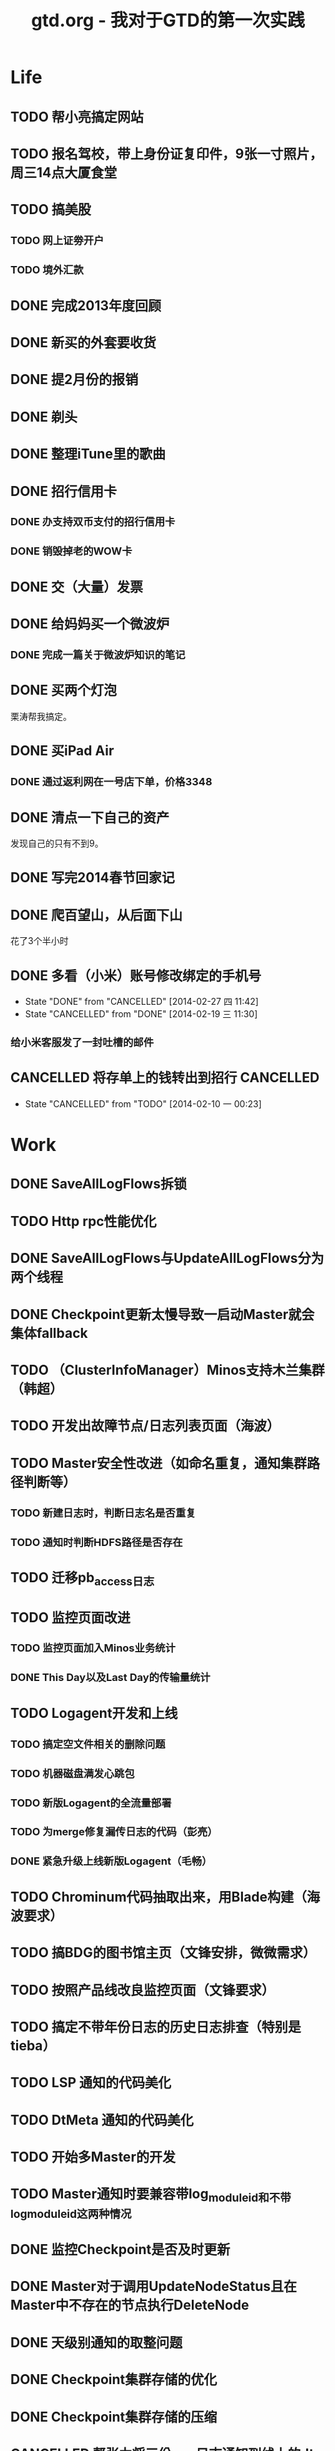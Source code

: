 #+TITLE: gtd.org - 我对于GTD的第一次实践

* Life
** TODO 帮小亮搞定网站
   SCHEDULED: <2014-02-28 五>
** TODO 报名驾校，带上身份证复印件，9张一寸照片，周三14点大厦食堂
   SCHEDULED: <2014-02-26 三>
** TODO 搞美股
*** TODO 网上证劵开户
    SCHEDULED: <2014-02-18 二>
*** TODO 境外汇款
** DONE 完成2013年度回顾
   SCHEDULED: <2014-02-22 六>
** DONE 新买的外套要收货
    SCHEDULED: <2014-02-15 六>
** DONE 提2月份的报销
   SCHEDULED: <2014-02-21 五>
** DONE 剃头
   SCHEDULED: <2014-02-22 六>
** DONE 整理iTune里的歌曲
   SCHEDULED: <2014-02-17 一>
** DONE 招行信用卡
*** DONE 办支持双币支付的招行信用卡
   SCHEDULED: <2014-02-15 六>

*** DONE 销毁掉老的WOW卡
    SCHEDULED: <2014-02-16 日>
** DONE 交（大量）发票
   SCHEDULED: <2014-02-17 一>
** DONE 给妈妈买一个微波炉
   SCHEDULED: <2014-02-15 六>
*** DONE 完成一篇关于微波炉知识的笔记
    SCHEDULED: <2014-02-15 六>
** DONE 买两个灯泡
   SCHEDULED: <2014-02-15 六>
   栗涛帮我搞定。
** DONE 买iPad Air
   SCHEDULED: <2014-02-16 日>
*** DONE 通过返利网在一号店下单，价格3348
** DONE 清点一下自己的资产
   SCHEDULED: <2014-02-09 日>
   发现自己的只有不到9。
** DONE 写完2014春节回家记
   SCHEDULED: <2014-02-16 日>
** DONE 爬百望山，从后面下山
   SCHEDULED: <2014-02-16 日>
   花了3个半小时
** DONE 多看（小米）账号修改绑定的手机号
   SCHEDULED: <2014-02-15 六>
   - State "DONE"       from "CANCELLED"  [2014-02-27 四 11:42]
   - State "CANCELLED"  from "DONE"       [2014-02-19 三 11:30]
*** 给小米客服发了一封吐槽的邮件
** CANCELLED 将存单上的钱转出到招行				  :CANCELLED:
   SCHEDULED: <2014-02-09 日>
   - State "CANCELLED"  from "TODO"       [2014-02-10 一 00:23]
* Work
** DONE SaveAllLogFlows拆锁
   SCHEDULED: <2014-03-11 二>
** TODO Http rpc性能优化
   SCHEDULED: <2014-03-11 二>
** DONE SaveAllLogFlows与UpdateAllLogFlows分为两个线程
   SCHEDULED: <2014-03-09 日>
** DONE Checkpoint更新太慢导致一启动Master就会集体fallback
   SCHEDULED: <2014-03-11 二>
** TODO （ClusterInfoManager）Minos支持木兰集群（韩超）
   SCHEDULED: <2014-03-10 一>
** TODO 开发出故障节点/日志列表页面（海波）
** TODO Master安全性改进（如命名重复，通知集群路径判断等）
*** TODO 新建日志时，判断日志名是否重复
*** TODO 通知时判断HDFS路径是否存在
** TODO 迁移pb_access日志
   SCHEDULED: <2014-03-05 三>
** TODO 监控页面改进
*** TODO 监控页面加入Minos业务统计
*** DONE This Day以及Last Day的传输量统计
   SCHEDULED: <2014-03-07 五>
** TODO Logagent开发和上线
*** TODO 搞定空文件相关的删除问题
*** TODO 机器磁盘满发心跳包
*** TODO 新版Logagent的全流量部署
    SCHEDULED: <2014-03-10 一> DEADLINE: <2014-03-14 五>
*** TODO 为merge修复漏传日志的代码（彭亮）
    SCHEDULED: <2014-03-10 一>
*** DONE 紧急升级上线新版Logagent（毛畅）
    SCHEDULED: <2014-02-25 二>
** TODO Chrominum代码抽取出来，用Blade构建（海波要求）
   SCHEDULED: <2014-02-21 五>
** TODO 搞BDG的图书馆主页（文锋安排，微微需求）
   SCHEDULED: <2014-03-10 一> DEADLINE: <2014-03-28 五>
** TODO 按照产品线改良监控页面（文锋要求）
   SCHEDULED: <2014-02-25 二>
** TODO 搞定不带年份日志的历史日志排查（特别是tieba）
   SCHEDULED: <2014-02-21 五>
** TODO LSP 通知的代码美化
   SCHEDULED: <2014-02-17 一>
** TODO DtMeta 通知的代码美化
   SCHEDULED: <2014-02-20 四>
** TODO 开始多Master的开发
   SCHEDULED: <2014-02-17 一>
** TODO Master通知时要兼容带log_module_id和不带log_module_id这两种情况
** DONE 监控Checkpoint是否及时更新
   SCHEDULED: <2014-03-09 日>
** DONE Master对于调用UpdateNodeStatus且在Master中不存在的节点执行DeleteNode
   SCHEDULED: <2014-02-21 五>
** DONE 天级别通知的取整问题
   SCHEDULED: <2014-03-09 日>
** DONE Checkpoint集群存储的优化
** DONE Checkpoint集群存储的压缩
   SCHEDULED: <2014-03-09 日>
** CANCELLED 帮张力将三份app日志通知到线上的dt-meta		  :CANCELLED:
   SCHEDULED: <2014-02-21 五>
   - State "CANCELLED"  from "TODO"       [2014-03-07 五 20:25]
** DONE 去微微那里取书
** DONE Minos支持Logformat（佳捷）
   SCHEDULED: <2014-03-07 五>
** DONE 修复通知模块的两个bug
   SCHEDULED: <2014-03-06 四>
** DONE 完成Checkpoint存储的改造
   SCHEDULED: <2014-02-18 二>
** DONE 针对Bigpipe日志的hdfs ugi处理
   SCHEDULED: <2014-02-28 五>
** DONE Master支持自定义agent port
   SCHEDULED: <2014-02-27 四>
** DONE Minos报警模块开发
   SCHEDULED: <2014-02-24 一>
** CANCELLED 帮晓璇Review代码					  :CANCELLED:
   SCHEDULED: <2014-02-20 四>
   - State "CANCELLED"  from "TODO"       [2014-02-27 四 13:46]
** CANCELLED 加入定制集群文件名的日志配置项			  :CANCELLED:
   SCHEDULED: <2014-03-07 五>
   - State "CANCELLED"  from "TODO"       [2014-02-27 四 13:47]
** DONE Master重新生成NodeConfig
   SCHEDULED: <2014-02-24 一>
** DONE Master支持RestartExecutor
   SCHEDULED: <2014-02-24 一>
** DONE 为晓璇再加一些配置项(max_read_size, max_queue_size)
   SCHEDULED: <2014-02-24 一>
   CLOCK: [2014-02-24 一 16:20]--[2014-02-24 一 19:19] =>  2:59
** DONE Master加入BNS合法性的判断
   SCHEDULED: <2014-02-24 一>
** DONE [BugFix]BNS同步时没有对节点进行disable
   SCHEDULED: <2014-02-24 一>
   Jira: http://jira.inf.baidu.com:8080/browse/MINOS-40
** DONE 线下端口（9998）与线上端口（425）的处理
** DONE 与李伟和小丰沟通自定义Index key的问题
   SCHEDULED: <2014-02-20 四>
** DONE 职称评定Review（与菁辉）
   SCHEDULED: <2014-02-19 三>
** DONE Minos测试方案Review
   SCHEDULED: <2014-02-17 一>
** DONE Minos通知模块三种下游的整合
   SCHEDULED: <2014-02-10 一>
   这个完成了，但是引发两种下游通知代码的美化这一步
*** DONE 上线带新版通知的Master
    SCHEDULED: <2014-02-11 二>
** DONE Nova cmui网卡打满问题跟进
   SCHEDULED: <2014-02-11 二>
** DONE pb_access定时刷新
   SCHEDULED: <2014-02-12 三>
** DONE 帮荣讯迁移3份b2log
   SCHEDULED: <2014-02-12 三>
   - State "DONE"       from "WAITING"    [2014-02-13 四 13:30]
   - State "WAITING"    from "TODO"       [2014-02-12 三 20:50]
** DONE AddNode 与 FallBack 在做BNS同步时才分别对待
   SCHEDULED: <2014-02-12 三>
** DONE 解决Checkpoint超过1M导致Master出core的问题
   SCHEDULED: <2014-02-13 四>
*** DONE Id为145的日志的重点看护
** DONE Minos元信息的Snappy压缩
   SCHEDULED: <2014-02-14 五>
** DONE 职称评定申请
   SCHEDULED: <2014-02-11 二>
** DONE 搭建Master的测试环境
   SCHEDULED: <2014-02-14 五>
** DONE Master支持time_format配置（与佳捷）
   SCHEDULED: <2014-02-14 五>
** CANCELLED 帮晓璇迁移1份5级文本日志				  :CANCELLED:
   SCHEDULED: <2014-02-12 三>
   - State "CANCELLED"  from "DONE"       [2014-02-17 一 23:16]
   - State "DONE"       from "WAITING"    [2014-02-17 一 23:16]
   - State "WAITING"    from "TODO"       [2014-02-12 三 20:50]
* Learn
** TODO 学习DataTable
** TODO 学习Golang
** TODO 学习Python
** TODO 学习Django
** TODO 研究Discuz
   SCHEDULED: <2014-03-01 六>
** TODO 阅读CTCI
*** TODO CTCI第一部分
    SCHEDULED: <2014-02-22 六>
** TODO 写一个用Vim打开b2log日志的插件（参考/user/local/share/vim/vim73下面的gzip.vim）
** TODO 完成声韵输入法以及Trie树是介绍
** TODO 研究Hadoop
*** DONE 在Eclipse基础上搭建Hadoop源码阅读环境
    SCHEDULED: <2014-02-15 六>
*** 看《Hadoop技术内幕》的Common和HDFS分册
*** 顺带学习Eclipse的使用
** TODO 系统学习GDB
   SCHEDULED: <2014-03-08 六>
** TODO 学习org-mode
*** CANCELLED 尝试一下支持org-mode的博客生成器			  :CANCELLED:
    SCHEDULED: <2014-02-15 六>
    - State "CANCELLED"  from "TODO"       [2014-02-16 日 21:14]
*** 把org-mode那篇经典文章看完
*** TODO 搞定Capture和Refile
    SCHEDULED: <2014-02-22 六>
** TODO 学习tmux
*** DONE 第一轮学习
    SCHEDULED: <2014-02-16 日>
** TODO 研究Redis
***  
** TODO 研究uuap认证
   SCHEDULED: <2014-02-21 五>
** TODO 研究Chromium
   SCHEDULED: <2014-02-21 五>
** TODO 完成一篇在VPS上搭建PPTP的笔记
   SCHEDULED: <2014-03-21 五>
** DONE 基于Eclipse搭建一个C/C++代码阅读环境
   SCHEDULED: <2014-02-23 日>
** CANCELLED 学习Cocos2D					  :CANCELLED:
   - State "CANCELLED"  from "TODO"       [2014-02-15 六 00:49]
*** DONE CocosD-x环境搭建
    SCHEDULED: <2014-02-13 四>
*** 从折腾别人的工程开始入手。例如：[[http://code4app.net/category/cocos2d][Cocos2d source code examples]]
*** 突然没兴趣了，先挂着，有兴趣了继续学习Cocos2D
** CANCELLED 学习Ruby on Rails					  :CANCELLED:
   - State "CANCELLED"  from "TODO"       [2014-02-23 日 22:24]
*** DONE 完成 Getting Started with Rails 的学习
* Play
** 看《绝命毒师》
*** DONE 1-4集
    SCHEDULED: <2014-02-22 六>
*** DONE 看完第二季
    SCHEDULED: <2014-03-02 日>
** 看《1984》
*** DONE 看完第二部
    SCHEDULED: <2014-02-27 四>
*** DONE 看完整书
    SCHEDULED: <2014-03-02 日>
** 看《番茄工作法图解》
